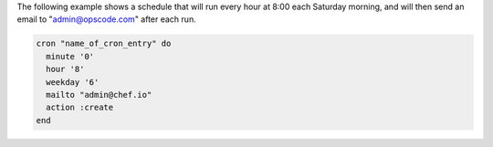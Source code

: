 .. This is an included how-to. 

The following example shows a schedule that will run every hour at 8:00 each Saturday morning, and will then send an email to "admin@opscode.com" after each run.

.. code-block:: ruby

   cron "name_of_cron_entry" do
     minute '0'
     hour '8'
     weekday '6'
     mailto "admin@chef.io"
     action :create
   end
